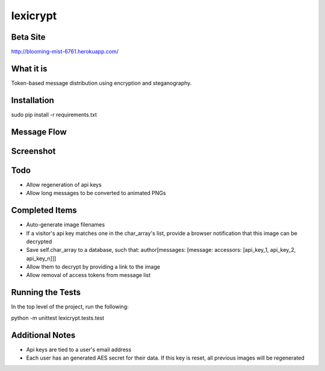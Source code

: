 =========
lexicrypt
=========


Beta Site
=========

http://blooming-mist-6761.herokuapp.com/


What it is
==========

Token-based message distribution using encryption and steganography.


Installation
============

sudo pip install -r requirements.txt


Message Flow
============

.. image:: http://dl.dropbox.com/u/1913694/lexicrypt-flow.png


Screenshot
==========

.. image:: https://img.skitch.com/20111120-fskaf7xhdu6rrs7c1jwkhasf77.jpg


Todo
====

* Allow regeneration of api keys
* Allow long messages to be converted to animated PNGs


Completed Items
===============

* Auto-generate image filenames
* If a visitor's api key matches one in the char_array's list, provide a
  browser notification that this image can be decrypted
* Save self.char_array to a database, such that: author[messages: 
  [message: accessors: [api_key_1, api_key_2, api_key_n]]]
* Allow them to decrypt by providing a link to the image
* Allow removal of access tokens from message list


Running the Tests
=================

In the top level of the project, run the following:

python -m unittest lexicrypt.tests.test


Additional Notes
================

* Api keys are tied to a user's email address
* Each user has an generated AES secret for their data. If this key is reset, all previous images will be regenerated
